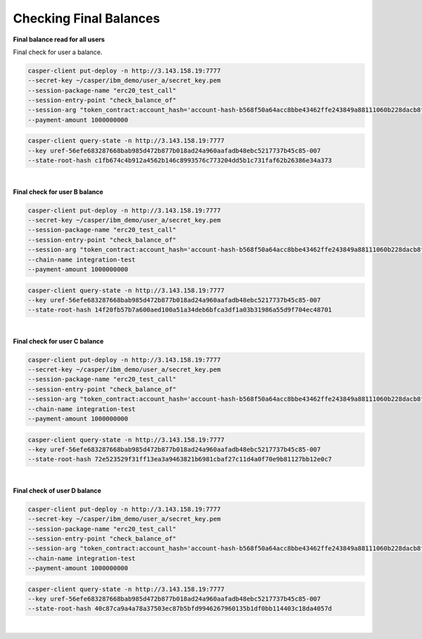 Checking Final Balances
=========================

**Final balance read for all users**

Final check for user a balance.

.. code-block::

    casper-client put-deploy -n http://3.143.158.19:7777 
    --secret-key ~/casper/ibm_demo/user_a/secret_key.pem 
    --session-package-name "erc20_test_call" 
    --session-entry-point "check_balance_of" 
    --session-arg "token_contract:account_hash='account-hash-b568f50a64acc8bbe43462ffe243849a88111060b228dacb8f08d42e26985180'" --session-arg "address:key='account-hash-303c0f8208220fe9a4de40e1ada1d35fdd6c678877908f01fddb2a56502d67fd'" --chain-name integration-test 
    --payment-amount 1000000000

.. code-block::

    casper-client query-state -n http://3.143.158.19:7777 
    --key uref-56efe683287668bab985d472b877b018ad24a960aafadb48ebc5217737b45c85-007 
    --state-root-hash c1fb674c4b912a4562b146c8993576c773204dd5b1c731faf62b26386e34a373

.. image:: /assets/tutorials/erc20/finalBalanceCheckAllUsers.png

|

**Final check for user B balance**

.. code-block::

    casper-client put-deploy -n http://3.143.158.19:7777 
    --secret-key ~/casper/ibm_demo/user_a/secret_key.pem 
    --session-package-name "erc20_test_call" 
    --session-entry-point "check_balance_of" 
    --session-arg "token_contract:account_hash='account-hash-b568f50a64acc8bbe43462ffe243849a88111060b228dacb8f08d42e26985180'" --session-arg "address:key='account-hash-9f81014b9c7406c531ebf0477132283f4eb59143d7903a2fae54358b26cea44b'" 
    --chain-name integration-test 
    --payment-amount 1000000000

.. code-block::

    casper-client query-state -n http://3.143.158.19:7777 
    --key uref-56efe683287668bab985d472b877b018ad24a960aafadb48ebc5217737b45c85-007 
    --state-root-hash 14f20fb57b7a600aed100a51a34deb6bfca3df1a03b31986a55d9f704ec48701

.. image:: /assets/tutorials/erc20/finalBalanceCheckuserB.png

|

**Final check for user C balance**

.. code-block::

    casper-client put-deploy -n http://3.143.158.19:7777 
    --secret-key ~/casper/ibm_demo/user_a/secret_key.pem 
    --session-package-name "erc20_test_call" 
    --session-entry-point "check_balance_of" 
    --session-arg "token_contract:account_hash='account-hash-b568f50a64acc8bbe43462ffe243849a88111060b228dacb8f08d42e26985180'" --session-arg "address:key='account-hash-89422a0f291a83496e644cf02d2e3f9d6cbc5f7c877b6ba9f4ddfab8a84c2670'" 
    --chain-name integration-test 
    --payment-amount 1000000000


.. code-block::

    casper-client query-state -n http://3.143.158.19:7777 
    --key uref-56efe683287668bab985d472b877b018ad24a960aafadb48ebc5217737b45c85-007 
    --state-root-hash 72e523529f31ff13ea3a9463821b6981cbaf27c11d4a0f70e9b81127bb12e0c7


.. image:: /assets/tutorials/erc20/finalBalanceCheckuserC.png

|

**Final check of user D balance**

.. code-block::

    casper-client put-deploy -n http://3.143.158.19:7777 
    --secret-key ~/casper/ibm_demo/user_a/secret_key.pem 
    --session-package-name "erc20_test_call" 
    --session-entry-point "check_balance_of" 
    --session-arg "token_contract:account_hash='account-hash-b568f50a64acc8bbe43462ffe243849a88111060b228dacb8f08d42e26985180'" --session-arg "address:key='account-hash-f32a2abc55316dc85a446a1c548674e03757974aaaf86e8b7d29947ae148eeca'" 
    --chain-name integration-test 
    --payment-amount 1000000000

.. code-block::

    casper-client query-state -n http://3.143.158.19:7777 
    --key uref-56efe683287668bab985d472b877b018ad24a960aafadb48ebc5217737b45c85-007 
    --state-root-hash 40c87ca9a4a78a37503ec87b5bfd9946267960135b1df0bb114403c18da4057d

.. image:: /assets/tutorials/erc20/finalBalanceCheckuserD.png

|